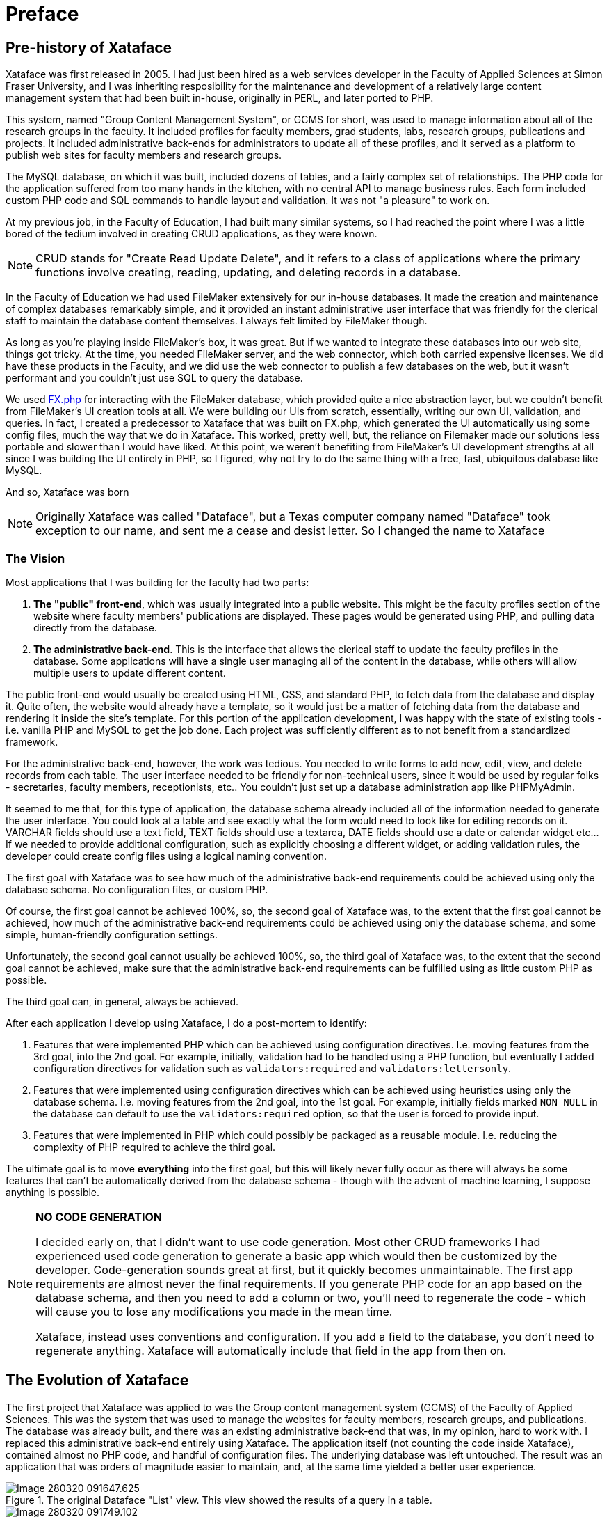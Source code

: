 = Preface

== Pre-history of Xataface

Xataface was first released in 2005.  I had just been hired as a web services developer in the Faculty of Applied Sciences at Simon Fraser University, and I was inheriting resposibility for the maintenance and development of a relatively large content management system that had been built in-house, originally in PERL, and later ported to PHP.  

This system, named "Group Content Management System", or GCMS for short, was used to manage information about all of the research groups in the faculty.  It included profiles for faculty members, grad students, labs, research groups, publications and projects.  It included administrative back-ends for administrators to update all of these profiles, and it served as a platform to publish web sites for faculty members and research groups.

The MySQL database, on which it was built, included dozens of tables, and a fairly complex set of relationships.  The PHP code for the application suffered from too many hands in the kitchen, with no central API to manage business rules.  Each form included custom PHP code and SQL commands to handle layout and validation.  It was not "a pleasure" to work on.

At my previous job, in the Faculty of Education,  I had built many similar systems, so I had reached the point where I was a little bored of the tedium involved in creating CRUD applications, as they were known.

NOTE: CRUD stands for "Create Read Update Delete", and it refers to a class of applications where the primary functions involve creating, reading, updating, and deleting records in a database.

In the Faculty of Education we had used FileMaker extensively for our in-house databases.  It made the creation and maintenance of complex databases remarkably simple, and it provided an instant administrative user interface that was friendly for the clerical staff to maintain the database content themselves. I always felt limited by FileMaker though.  

As long as you're playing inside FileMaker's box, it was great.  But if we wanted to integrate these databases into our web site, things got tricky.  At the time, you needed FileMaker server, and the web connector, which both carried expensive licenses.  We did have these products in the Faculty, and we did use the web connector to publish a few databases on the web, but it wasn't performant and you couldn't just use SQL to query the database.  

We used https://github.com/yodarunamok/fxphp[FX.php] for interacting with the FileMaker database, which provided quite a nice abstraction layer, but we couldn't benefit from FileMaker's UI creation tools at all.  We were building our UIs from scratch, essentially, writing our own UI, validation, and queries.  In fact, I created a predecessor to Xataface that was built on FX.php, which generated the UI automatically using some config files, much the way that we do in Xataface.  This worked, pretty well, but, the reliance on Filemaker made our solutions less portable and slower than I would have liked. At this point, we weren't benefiting from FileMaker's UI development strengths at all since I was building the UI entirely in PHP, so I figured, why not try to do the same thing with a free, fast, ubiquitous database like MySQL.

And so, Xataface was born

NOTE: Originally Xataface was called "Dataface", but a Texas computer company named "Dataface" took exception to our name, and sent me a cease and desist letter.  So I changed the name to Xataface

=== The Vision

Most applications that I was building for the faculty had two parts:

1. **The "public" front-end**, which was usually integrated into a public website.  This might be the faculty profiles section of the website where faculty members' publications are displayed.  These pages would be generated using PHP, and pulling data directly from the database.
2. **The administrative back-end**.  This is the interface that allows the clerical staff to update the faculty profiles in the database.  Some applications will have a single user managing all of the content in the database, while others will allow multiple users to update different content.

The public front-end would usually be created using HTML, CSS, and standard PHP, to fetch data from the database and display it. Quite often, the website would already have a template, so it would just be a matter of fetching data from the database and rendering it inside the site's template.  For this portion of the application development, I was happy with the state of existing tools - i.e. vanilla PHP and MySQL to get the job done.  Each project was sufficiently different as to not benefit from a standardized framework.

For the administrative back-end, however, the work was tedious.  You needed to write forms to add new, edit, view, and delete records from each table.  The user interface needed to be friendly for non-technical users, since it would be used by regular folks - secretaries, faculty members, receptionists, etc..  You couldn't just set up a database administration app like PHPMyAdmin.

It seemed to me that, for this type of application, the database schema already included all of the information needed to generate the user interface.  You could look at a table and see exactly what the form would need to look like for editing records on it.  VARCHAR fields should use a text field, TEXT fields should use a textarea, DATE fields should use a date or calendar widget etc...  If we needed to provide additional configuration, such as explicitly choosing a different widget, or adding validation rules, the developer could create config files using a logical naming convention.

The first goal with Xataface was to see how much of the administrative back-end requirements could be achieved using only the database schema.  No configuration files, or custom PHP.

Of course, the first goal cannot be achieved 100%, so, the second goal of Xataface was, to the extent that the first goal cannot be achieved, how much of the administrative back-end requirements could be achieved using only the database schema, and some simple, human-friendly configuration settings.

Unfortunately, the second goal cannot usually be achieved 100%, so, the third goal of Xataface was, to the extent that the second goal cannot be achieved, make sure that the administrative back-end requirements can be fulfilled using as little custom PHP as possible.

The third goal can, in general, always be achieved.  

After each application I develop using Xataface, I do a post-mortem to identify:

1. Features that were implemented PHP which can be achieved using configuration directives. I.e. moving features from the 3rd goal, into the 2nd goal. For example, initially, validation had to be handled using a PHP function, but eventually I added configuration directives for validation such as `validators:required` and `validators:lettersonly`.
2. Features that were implemented using configuration directives which can be achieved using heuristics using only the database schema.  I.e. moving features from the 2nd goal, into the 1st goal.  For example, initially fields marked `NON NULL` in the database can default to use the `validators:required` option, so that the user is forced to provide input.
3. Features that were implemented in PHP which could possibly be packaged as a reusable module.  I.e. reducing the complexity of PHP required to achieve the third goal.

The ultimate goal is to move *everything* into the first goal, but this will likely never fully occur as there will always be some features that can't be automatically derived from the database schema - though with the advent of machine learning, I suppose anything is possible.

[NOTE]
====
**NO CODE GENERATION**

I decided early on, that I didn't want to use code generation.  Most other CRUD frameworks I had experienced used code generation to generate a basic app which would then be customized by the developer.   Code-generation sounds great at first, but it quickly becomes unmaintainable.  The first app requirements are almost never the final requirements. If you generate PHP code for an app based on the database schema, and then you need to add a column or two, you'll need to regenerate the code - which will cause you to lose any modifications you made in the mean time.

Xataface, instead uses conventions and configuration.  If you add a field to the database, you don't need to regenerate anything.  Xataface will automatically include that field in the app from then on.
====

== The Evolution of Xataface

The first project that Xataface was applied to was the Group content management system (GCMS) of the Faculty of Applied Sciences.  This was the system that was used to manage the websites for faculty members, research groups, and publications.  The database was already built, and there was an existing administrative back-end that was, in my opinion, hard to work with.  I replaced this administrative back-end entirely using Xataface.  The application itself (not counting the code inside Xataface), contained almost no PHP code, and handful of configuration files.  The underlying database was left untouched.  The result was an application that was orders of magnitude easier to maintain, and, at the same time yielded a better user experience.

.The original Dataface "List" view. This view showed the results of a query in a table.
image::images/Image-280320-091647.625.png[]

.The "Details" view in the GCMS application.  This view allowed the user to edit a single record. Originally there was no "view" tab (read only details view), only a "main" tab that allowed editing a record.  Later on, I would add a "View" and "Edit" tab in the "Details" view.
image::images/Image-280320-091749.102.png[]

.The "Find" tab in the GCMS application.  The find tab allowed searching on all fields in the table.
image::images/Image-280320-092637.616.png[]

.The "Publications" tab in the GCMS application.  This is a "relationship" tab, as it shows only the publications related to a particular profile.  One of the key innovations of Xataface was its ability to define relationships, and have the application UI take advantage of these by providing *add*, *remove*, *view*, and *search* capabilities on those relationships.
image::images/Image-280320-092823.655.png[]

After unrolling this "rewrite" of GCMS, I decided to release Xataface (then Dataface) to the world as an open source project.  I created a project on SourceForge, set up a website for it, wrote a "Getting Started" tutorial, and then returned to my day job, developing web applications or the faculty.

=== Influence of Plone on Xataface

At the time that I was developing the first version of Dataface, we were using the  https://www.plone.org[Plone] content management system for the faculty's website.  If you're familiar with Plone (circa 2005) you'll recognize the tabs, lists, and navigation menus from the GCMS screenshots.  That's because I used the plone stylesheet as a basis for Xataface's styles.  I really liked the way Plone looked, and the stylesheet had many of the UI elements that I needed for Xataface.  I needed tabs - Plone had nice looking tabs.  I needed tabular lists.  Plone has nice looking sortable lists.  I needed navigation menus.  Etc...  Some of these elements have persisted to present day.  Xataface 2.0 included a new default theme, "g2", that introduced a totally new stylesheet, but developers could still "opt out" of the "g2" theme and use the original plone theme.
Xataface 3.0 finally eliminates the original theme (nearly) entirely, but if you dig you can likely still find some elements of that original Plone theme.

.Plone content management system circa 2005.  The initial release of Xataface used the Plone stylesheet, and many aspects of the design can still be found in the Xataface of today, if you look closely.
image::images/Image-280320-101804.269.png[]

[NOTE]
====
From Wikipedia:

Plone is a free and open source content management system built on top of the Zope application server. Plone is positioned as an "Enterprise CMS" and is commonly used for intranets and as part of the web presence of large organizations. High-profile public sector users include the U.S. Federal Bureau of Investigation, Brazilian Government, United Nations, City of Bern (Switzerland), New South Wales Government (Australia), and European Environment Agency.[2] Plone's proponents cite its security track record[3] and its accessibility[4] as reasons to choose Plone.
====

Aside from the stylesheet, Plone also inspired some other aspects of Xataface's design.  In particular, Xataface's use of actions (e.g. the actions.ini file) to inject menus, buttons, and functionality into the UI are directly pulled from Plone.  

=== Influence of FileMaker on Xataface

I've already discussed the fact that FileMaker was a key inspiration for Xataface.  I liked the way that FileMaker allowed mere mortals to both create and manage relatively complex databases. It was impressive that an office assistant,  with no programming skills whatsoever, could build a fully-functional database application with a nice user interface in a few hours.  To do the same thing with PHP and MySQL would take a software developer weeks, and it likely still would have been missing features that the FileMaker app provides out of the box.

The Xataface "Details", "Find", and "List" tabs were an answer to FileMaker's "Details", "List" and "Find" modes. 

The one mode that Xataface didn't provide an answer for is the "Layout" mode, which is the mode of FileMaker that allows users to design their own forms using a drag and drop palette of widgets and a canvas.  Xataface, instead, just used HTML for its views.

One day, I'd like to add such a tool to Xataface, but, frankly, it's difficult to do well, and time is almost always better spent extending Xataface's other features.

=== Outgrowing the Mould

At the beginning, Xataface was just intended to be an open source alternative to FileMaker.  It didn't take long, however to start growing in its own direction.  Today it has become a full-featured platform on which arbitrary data-driven web applications can be built.

Early on, I added support for modules, custom actions, and pluggable authentication.  These foundational elements enabled grown into application types not originally envisioned.

Xataface was being downloaded thousands of times per week from SourceForge, and developers were contacting about a diverse range of applications that they were building.  Over the next few years, I used Xataface as the foundation for many side projects including:

. An auction application, https://github.com/shannah/webauction[WebAuction], which has hosted hundreds of online auctions for non-profit organizations ranging from the United Way, to the SFU Plant Sale.
+
.WebAuction used to host the annual SFU platsale was written with Xataface.
image::images/Image-290320-090051.779.png[]
. A church library application, LibrarianDB,  for managing the books in a church library.
+
.LibrarianDB, developed with Xataface, was developed to help manage books in a church library
image::images/Image-290320-090701.286.png[]
. A general content management system for a website ("Little Content Management System" or LCMS).
. A registration system for people to apply for sessional instructor, and TA positions in the faculty.
. Survey Builder, an application for creating and hosting surveys online.
+
.A survey built and hosted by SurveyBuilder.
image::images/Image-290320-091221.806.png[]
+
.Administrative back-end for SurveyBuilder.  This uses the g2 theme.
image::images/Image-290320-091301.571.png[]
+
.Editing the survey content for SurveyBuilder in the Xataface back-end.  This used the CKeditor module for WYSIWYG HTML editing.
image::images/Image-290320-091403.237.png[]

Over the years, Xataface has added countless features that improve the developer and user experience alike. I have enjoyed building it, and I sincerely hope that you enjoy using it to build your own creations.


